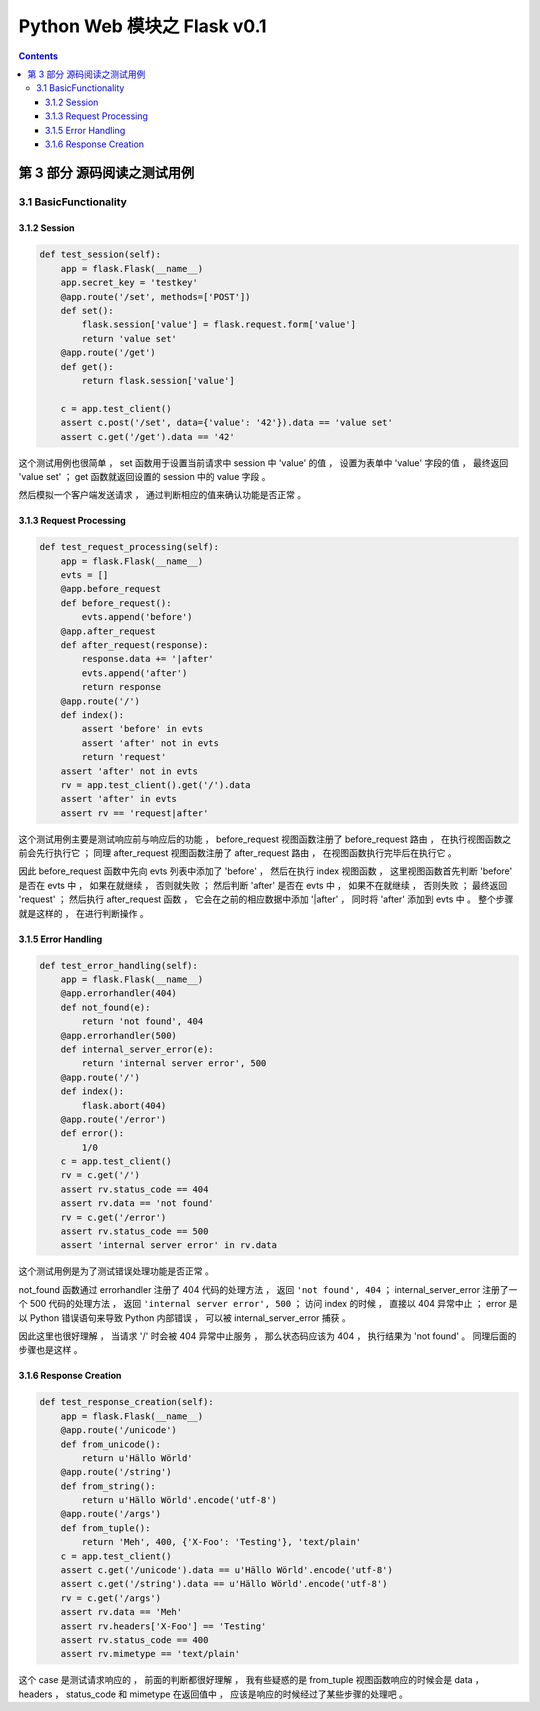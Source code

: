 ##############################################################################
Python Web 模块之 Flask v0.1
##############################################################################

.. contents::

******************************************************************************
第 3 部分  源码阅读之测试用例
******************************************************************************

3.1 BasicFunctionality
==============================================================================

3.1.2 Session
------------------------------------------------------------------------------

.. code-block:: python

    def test_session(self):
        app = flask.Flask(__name__)
        app.secret_key = 'testkey'
        @app.route('/set', methods=['POST'])
        def set():
            flask.session['value'] = flask.request.form['value']
            return 'value set'
        @app.route('/get')
        def get():
            return flask.session['value']

        c = app.test_client()
        assert c.post('/set', data={'value': '42'}).data == 'value set'
        assert c.get('/get').data == '42'

这个测试用例也很简单 ， set 函数用于设置当前请求中 session 中 'value' 的值 ， 设置\
为表单中 'value' 字段的值 ， 最终返回 'value set' ； get 函数就返回设置的 session \
中的 value 字段 。 

然后模拟一个客户端发送请求 ， 通过判断相应的值来确认功能是否正常 。 

3.1.3 Request Processing
------------------------------------------------------------------------------

.. code-block:: python 

    def test_request_processing(self):
        app = flask.Flask(__name__)
        evts = []
        @app.before_request
        def before_request():
            evts.append('before')
        @app.after_request
        def after_request(response):
            response.data += '|after'
            evts.append('after')
            return response
        @app.route('/')
        def index():
            assert 'before' in evts
            assert 'after' not in evts
            return 'request'
        assert 'after' not in evts
        rv = app.test_client().get('/').data
        assert 'after' in evts
        assert rv == 'request|after'

这个测试用例主要是测试响应前与响应后的功能 ， before_request 视图函数注册了 \
before_request 路由 ， 在执行视图函数之前会先行执行它 ； 同理 after_request 视图函\
数注册了 after_request 路由 ， 在视图函数执行完毕后在执行它 。

因此 before_request 函数中先向 evts 列表中添加了 'before' ， 然后在执行 index 视\
图函数 ， 这里视图函数首先判断 'before'  是否在 evts 中 ， 如果在就继续 ， 否则就失\
败 ； 然后判断 'after' 是否在 evts 中 ， 如果不在就继续 ， 否则失败 ； 最终返回 \
'request' ； 然后执行 after_request 函数 ， 它会在之前的相应数据中添加 '\|after' \
， 同时将 'after' 添加到 evts 中 。 整个步骤就是这样的 ， 在进行判断操作 。 

3.1.5 Error Handling
------------------------------------------------------------------------------

.. code-block:: python 

    def test_error_handling(self):
        app = flask.Flask(__name__)
        @app.errorhandler(404)
        def not_found(e):
            return 'not found', 404
        @app.errorhandler(500)
        def internal_server_error(e):
            return 'internal server error', 500
        @app.route('/')
        def index():
            flask.abort(404)
        @app.route('/error')
        def error():
            1/0
        c = app.test_client()
        rv = c.get('/')
        assert rv.status_code == 404
        assert rv.data == 'not found'
        rv = c.get('/error')
        assert rv.status_code == 500
        assert 'internal server error' in rv.data

这个测试用例是为了测试错误处理功能是否正常 。 

not_found 函数通过 errorhandler 注册了 404 代码的处理方法 ， 返回 \
``'not found', 404`` ； internal_server_error 注册了一个 500 代码的处理方法 ， \
返回 ``'internal server error', 500`` ； 访问 index 的时候 ， 直接以 404 异常中\
止 ； error 是以 Python 错误语句来导致 Python 内部错误 ， 可以被 \
internal_server_error 捕获 。 

因此这里也很好理解 ， 当请求 '/' 时会被 404 异常中止服务 ， 那么状态码应该为 404 \
， 执行结果为 'not found' 。 同理后面的步骤也是这样 。 

3.1.6 Response Creation
------------------------------------------------------------------------------

.. code-block:: python 

    def test_response_creation(self):
        app = flask.Flask(__name__)
        @app.route('/unicode')
        def from_unicode():
            return u'Hällo Wörld'
        @app.route('/string')
        def from_string():
            return u'Hällo Wörld'.encode('utf-8')
        @app.route('/args')
        def from_tuple():
            return 'Meh', 400, {'X-Foo': 'Testing'}, 'text/plain'
        c = app.test_client()
        assert c.get('/unicode').data == u'Hällo Wörld'.encode('utf-8')
        assert c.get('/string').data == u'Hällo Wörld'.encode('utf-8')
        rv = c.get('/args')
        assert rv.data == 'Meh'
        assert rv.headers['X-Foo'] == 'Testing'
        assert rv.status_code == 400
        assert rv.mimetype == 'text/plain'

这个 case 是测试请求响应的 ， 前面的判断都很好理解 ， 我有些疑惑的是 from_tuple 视\
图函数响应的时候会是 data ， headers ， status_code 和 mimetype 在返回值中 ， 应\
该是响应的时候经过了某些步骤的处理吧 。 

